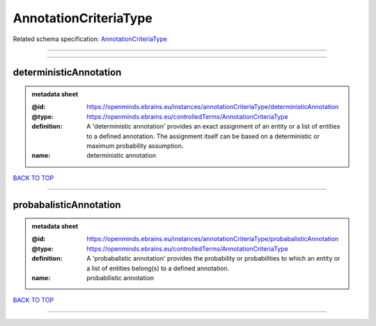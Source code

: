 ######################
AnnotationCriteriaType
######################

Related schema specification: `AnnotationCriteriaType <https://openminds-documentation.readthedocs.io/en/latest/schema_specifications/controlledTerms/annotationCriteriaType.html>`_

------------

------------

deterministicAnnotation
-----------------------

.. admonition:: metadata sheet

   :@id: https://openminds.ebrains.eu/instances/annotationCriteriaType/deterministicAnnotation
   :@type: https://openminds.ebrains.eu/controlledTerms/AnnotationCriteriaType
   :definition: A 'deterministic annotation' provides an exact assignment of an entity or a list of entities to a defined annotation. The assignment itself can be based on a deterministic or maximum probability assumption.
   :name: deterministic annotation

`BACK TO TOP <AnnotationCriteriaType_>`_

------------

probabalisticAnnotation
-----------------------

.. admonition:: metadata sheet

   :@id: https://openminds.ebrains.eu/instances/annotationCriteriaType/probabalisticAnnotation
   :@type: https://openminds.ebrains.eu/controlledTerms/AnnotationCriteriaType
   :definition: A 'probabalistic annotation' provides the probability or probabilities to which an entity or a list of entities belong(s) to a defined annotation.
   :name: probabilistic annotation

`BACK TO TOP <AnnotationCriteriaType_>`_

------------

